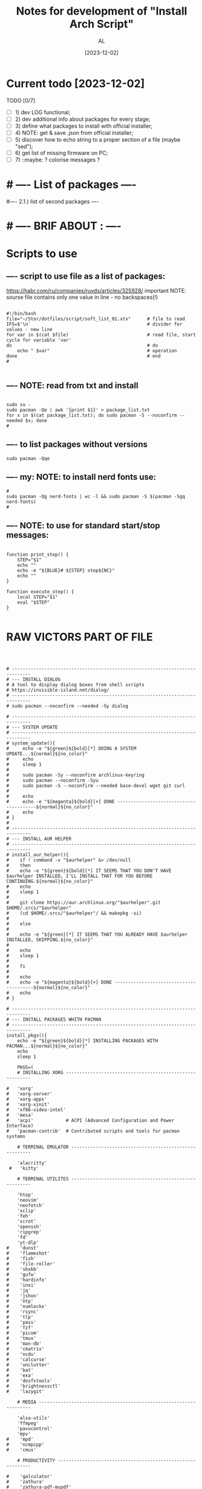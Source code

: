 #+title: Notes for development of "Install Arch Script"
#+author: AL
#+date: [2023-12-02]

* Current todo [2023-12-02]
TODO [0/7]
- [ ] 1) dev LOG functional;
- [ ] 2) dev additional info about packages for every stage;
- [ ] 3) define what packages to install with official installer;
- [ ] 4) NOTE: get & save .json from official installer;
- [ ] 5) discover how to echo string to a proper section of a file (maybe "sed");
- [ ] 6) get list of missing firmware on PC;
- [ ] 7) ::maybe: ? colorise messages ?


* # ---- List of packages ----

# ---- ABOUT PACKAGES ----
# ---- 0). additional packages during install (insert manually):
#
#
# ---- 1). list of hardware packages ----
# ## ---- INTEL drivers for PC (microcode);
#
#
# ## ---- VIDEO drivers for PC (NVIDIA 250);
#
#
# ## ---- AUDIO drivers for PC (pipeware);
#
#
# ## ---- WACOM drivers for PC (Wacom Intuos Pro)
#
#
# ---- 2). list of base packages (system-wide "evergreens")
# ## -- system
# base base-devel linux linux-firmware linux-headers
#
# ### -- ?? ntfs support ?
# |? ntfs-3g
#
# ## -- cmd line tools
# make cmake
# git wget curl
# zip unzip unrar p7zip
# tree htop neofetch
# |? bash-completion less
# |? scrot feh nnn
#
#
# -- cmd line media
# ffmpeg yt-dlp zathura
#
#
# ## --- ssh, vpn
# openssh openvpn
#
#
# ## -- Xorg
# xorg xorg-server xorg-xrandr
# xclip
#
#
# ## -- main terminal emulator
# kitty
#
# ## -- sys use
# dmenu
# |? xwallpaper
#
#
# ## -- for Emacs
# fd ripgrep
#
# ---- 3). System-wide software
# neovim                                # --- neovim
# elinks firefox                        # --- browser
# font-manager                          # --- OS tool
# gimp obs-studio mpv                   # --- media
# emacs-nativecomp                      # --- emacs
#
# ???? -- optional or postponed --
# tmux                                  # --- terminal multiplexer *2)
#
# ---- 1.2.) Setup base soft
# AIM: manage settings via dotfiles
# .. .. .. .. .. .. .. .. .. ..
# .. .. .. .. .. .. .. .. .. ..
# .. .. .. .. .. .. .. .. .. ..
#
#
#---- 2.1.) list of second packages ----
#
#
#
#
# ---- 2.2.) Setup second soft ----
# AIM: mamnsge settings via dotfiles
# .. .. .. .. .. .. .. .. .. ..
# .. .. .. .. .. .. .. .. .. ..
# .. .. .. .. .. .. .. .. .. ..
#
# ---- III) list of second packages ----
# -- for 'nnn', terminal file manager
# zathura libspectre zatura-cb          # --- for 'nnn' plugin 'nuke' to view documents
# zathura-djvu zathura-pdf-mupdf        # --- for 'nnn' plugin 'nuke' to view documents
# zathura-ps                            # --- for 'nnn' plugin 'nuke' to view documents
# atool                                 # --- for 'nnn' plugin 'nuke', a script to manage archives
# fish fisher                           # --- interactive shell *1) :have_settings:
# *1) NOTE: install for fish, run in terminal (ssh-agent utility; POSIX-compatible for bash):
# $ fisher install danhper/fish-ssh-agent
# $ fisher install jorgebucaran/fish-bax
# NOTE: changes in alacritty to start fish at launch -> !/.config/alacritty/alacritty.yml
# *2) NOTE: install tmux plugin manager
# plugin manager: https://github.com/tmux-plugins/tpm
#
# - to read: https://github.com/rothgar/awesome-tmux
#
#
* # ---- BRIF ABOUT : ----

# <2023-11-26> _ Base file to create script for my cusom OS installation
# this version is for monolith script to decompose further
#
# ---- sources
# arch-linux wiki: https://wiki.archlinux.org/title/Installation_guide
# alis script: https://github.com/picodotdev/alis
#

# 0) OS: Arch Linux
# 1) user name: al
# 2) x-tile manager: bspwm
# 3) keyboard manager: shxkd
# 4) terminal env: bash
# 5) terminal emulator: kitty
# 6) text editor: vim; nvim; emacs (doom emacs);
# 7) default browser: firefox
# 8) env manager: miniconda3
# 9) cli file manager: mc
# 10) Storage for user configs:
# - notabug.org ....
# - /mnt/hdd ....
# - ? usb (ventoy) ....

* Scripts to use

** ---- script to use file as a list of packages:
https://habr.com/ru/companies/ruvds/articles/325928/
important NOTE: sourse file contains only one value in line - no backspaces(!)

#+begin_src shell :noeval true :eval no

#!/bin/bash
file="~/Stor/dotfiles/script/soft_list_01.xtx"      # file to read
IFS=$'\n'                                           # divider for values - new line
for var in $(cat $file)                             # read file, start cycle for variable 'var'
do                                                  # do
    echo " $var"                                    # operation
done                                                # end
#

#+end_src

** ---- NOTE: read from txt and install
#+begin_src shell :noeval true :eval no

sudo su -
sudo pacman -Qe | awk '{print $1}' > package_list.txt
for x in $(cat package_list.txt); do sudo pacman -S --noconfirm --needed $x; done
#
#+end_src

** ---- to list packages without versions
#+begin_src shell :noeval true :eval no
sudo pacman -Qqe
#+end_src

** ---- my: NOTE: to install nerd fonts use:

#+begin_src shell :noeval true :eval no
#
sudo pacman -Qg nerd-fonts | wc -l && sudo pacman -S $(pacman -Sgq nerd-fonts)
#
#+end_src
** ---- NOTE: to use for standard start/stop messages:

#+begin_src shell :noeval true :eval no

function print_step() {
    STEP="$1"
    echo ""
    echo -e "${BLUE}# ${STEP} step${NC}"
    echo ""
}

function execute_step() {
    local STEP="$1"
    eval "$STEP"
}

#+end_src

* RAW VICTORS PART OF FILE

#+begin_src shell :noeval true :eval no



# -----------------------------------------------------------------------------
# --- INSTALL DIALOG
# A tool to display dialog boxes from shell scripts
# https://invisible-island.net/dialog/
# -----------------------------------------------------------------------------
# sudo pacman --noconfirm --needed -Sy dialog

# -----------------------------------------------------------------------------
# --- SYSTEM UPDATE
# -----------------------------------------------------------------------------
# system_update(){
#     echo -e "${green}${bold}[*] DOING A SYSTEM UPDATE...${normal}${no_color}"
#     echo
#     sleep 1
#
#     sudo pacman -Sy --noconfirm archlinux-keyring
#     sudo pacman --noconfirm -Syu
#     sudo pacman -S --noconfirm --needed base-devel wget git curl
#
#     echo
#     echo -e "${magenta}${bold}[+] DONE ----------------------------------------${normal}${no_color}"
#     echo
# }
#
# -----------------------------------------------------------------------------
# --- INSTALL AUR HELPER
# -----------------------------------------------------------------------------
# install_aur_helper(){
#    if ! command -v "$aurhelper" &> /dev/null
#    then
#    echo -e "${green}${bold}[*] IT SEEMS THAT YOU DON'T HAVE $aurhelper INSTALLED, I'LL INSTALL THAT FOR YOU BEFORE CONTINUING.${normal}${no_color}"
#    echo
#    sleep 1
#
#    git clone https://aur.archlinux.org/"$aurhelper".git $HOME/.srcs/"$aurhelper"
#    (cd $HOME/.srcs/"$aurhelper"/ && makepkg -si)
#
#    else
#
#    echo -e "${green}[*] IT SEEMS THAT YOU ALREADY HAVE $aurhelper INSTALLED, SKIPPING.${no_color}"
#
#    echo
#    sleep 1
#
#    fi
#
#    echo
#    echo -e "${magenta}${bold}[+] DONE ----------------------------------------${normal}${no_color}"
#    echo
# }

# -----------------------------------------------------------------------------
# --- INSTALL PACKAGES WHITH PACMAN
# -----------------------------------------------------------------------------
install_pkgs(){
    echo -e "${green}${bold}[*] INSTALLING PACKAGES WITH PACMAN...${normal}${no_color}"
    echo
    sleep 1

    PKGS=(
    # INSTALLING XORG ---------------------------------------------------------

#   'xorg'
#   'xorg-server'
#   'xorg-apps'
#   'xorg-xinit'
#   'xf86-video-intel'
#   'mesa'
#   'acpi'            # ACPI (Advanced Configuration and Power Interface)
#   'pacman-contrib'  # Contributed scripts and tools for pacman systems

    # TERMINAL EMULATOR -------------------------------------------------------

    'alacritty'
 #   'kitty'

    # TERMINAL UTILITES -------------------------------------------------------

    'htop'
    'neovim'
    'neofetch'
    'xclip'
    'feh'
    'scrot'
    'openssh'
    'ripgrep'
    'fd'
    'yt-dlp'
#    'dunst'
#    'flameshot'
#    'fish'
#    'file-roller'
#    'sbxkb'
#    'gufw'
#    'hardinfo'
#    'inxi'
#    'jq'
#    'jshon'
#    'ntp'
#    'numlockx'
#    'rsync'
#    'tlp'
#    'pass'
#    'fzf'
#    'picom'
#    'tmux'
#    'man-db'
#    'cmatrix'
#    'ncdu'
#    'calcurse'
#    'unclutter'
#    'bat'
#    'exa'
#    'dosfstools'
#    'brightnessctl'
#    'lazygit'

    # MEDIA -------------------------------------------------------------------

    'alsa-utils'
    'ffmpeg'
    'pavucontrol'
    'mpv'
#    'mpd'
#    'ncmpcpp'
#    'cmus'

    # PRODUCTIVITY ------------------------------------------------------------

#    'galculator'
#    'zathura'
#    'zathura-pdf-mupdf'
#    'obsidian'

    # FILEMANAGER -------------------------------------------------------------

    'nnn'
#    'nemo'
#    'ranger'
#    'mc'
#    'thunar'
#    'thunar-archive-plugin'
#    'thunar-volman'

    # WEB TOOLS ---------------------------------------------------------------

    'firefox'
    # 'links'

    # ARCHIVE -----------------------------------------------------------------

    'unrar'
    'unzip'
    'zip'
    'p7zip'

    # DISK UTILITIES ----------------------------------------------------------

#    'autofs'
#    'exfat-utils'
#    'gparted'
#    'gnome-disks'
#    'ntfs-3g'
#    'parted'
#    'gvfs'
#    'gvfs-mtp'
#    'gvfs-afc'
#    'gvfs-gphoto2'
#    'gvfs-nfs'
#    'gvfs-smb'
#    'xdg-utils'
#    'xdg-user-dirs-gtk'

    # GENERAL UTILITIES -------------------------------------------------------

 #   'veracrypt' # Disc encryption utility
 #   'keepassxc' # Pass manager
 #   'catfish'   # Filesystem search

    # GENERAL UTILITIES -------------------------------------------------------

#    'arc-gtk-theme'
    # 'lxappearance'

    # SYSTEM UTILITIES -------------------------------------------------------

#    'psutils'

    # FONTS -------------------------------------------------------

    'adobe-source-code-pro-fonts'
    'nerd-fonts'
    'noto-fonts'
    'noto-fonts-emoji'
    'noto-fonts-cjk'
    'ttf-jetbrains-mono'
    'ttf-joypixels'
    'ttf-font-awesome'
    'ttf-hack'
    'terminus-font'
    )

    for PKG in "${PKGS[@]}"; do
        sudo pacman -S "$PKG" --noconfirm --needed
    done

    echo
    echo -e "${magenta}${bold}[+] DONE ----------------------------------------${normal}${no_color}"
    echo
}

# -----------------------------------------------------------------------------
# --- INSTALL PACKAGES WITH $aurhelper
# -----------------------------------------------------------------------------
# install_aur_pkgs(){
#    echo -e "${green}${bold}[*] INSTALLING PACKAGES WITH $aurhelper...${normal}${no_color}"
#    echo
#    sleep 1
#
#    PKGS=(
#        'cava'
#        'ueberzug'
#        'volctl'
#        'caffeine-ng'
#        'picom-git'
#        'brother-hl1210w'
#    )
#
#    for PKG in "${PKGS[@]}"; do
#        "$aurhelper" -S "$PKG" --noconfirm --needed
#    done
#
#    echo
#    echo -e "${magenta}${bold}[+] DONE ----------------------------------------${normal}${no_color}"
#    echo
# }

# -----------------------------------------------------------------------------
# --- INSTALL DEVELOPMENT
# -----------------------------------------------------------------------------
install_development(){
  echo -e "${green}${bold}[*] INSTALLING DEVELOPMENT...${normal}${no_color}"
  echo
  sleep 1

  PKGS=(
    'dbeaver'
#    'nodejs'
#    'npm',
#    'yarn'
#    'pyenv'
#    'filezilla'
#    'code'
#    'tmux'
#    'neovim'
    # NOTE: add docker, postgresql
  )

  for PKG in "${PKGS[@]}"; do
    sudo pacman -S "$PKG" --noconfirm --needed
  done

  echo
  echo -e "${magenta}${bold}[+] DONE ------------------------------------------${normal}${no_color}"
  echo
}

# -----------------------------------------------------------------------------
# --- INSTALL GRAPHICS AND DESIGN
# -----------------------------------------------------------------------------
install_graphics(){
  echo -e "${green}${bold}[*] INSTALLING GRAPHICS AND DESIGN...${normal}${no_color}"
  echo
  sleep 1

  PKGS=(
#    'gcolor2'
#    'gcolor3'
    'gimp'
#    'inkscape'
#    'krita'
#    'imagemagick'
#    'nomacs'
#    'pngcrush'
#    'ristretto'
#    'sxiv'
  )

  for PKG in "${PKGS[@]}"; do
    sudo pacman -S "$PKG" --noconfirm --needed
  done

  echo
  echo -e "${magenta}${bold}[+] DONE ------------------------------------------${normal}${no_color}"
  echo
}

# -----------------------------------------------------------------------------
# --- INSTALL NETWORK
# -----------------------------------------------------------------------------
install_network(){
  echo -e "${green}${bold}[*] INSTALLING NETWORK...${normal}${no_color}"
  echo
  sleep 1

  PKGS=(
    'openvpn'
#    'wpa_supplicant'
#    'dialog'
#    'networkmanager'
#    'networkmanager-openvpn'
#    'networkmanager-vpnc'
#    'network-manager-applet'
#    'dhclient'
#    'libsecret'
#    'dnsutils'
#    'dhcpcd'
  )

  for PKG in "${PKGS[@]}"; do
    sudo pacman -S "$PKG" --noconfirm --needed
  done

  # sudo systemctl enable NetworkManager.service
  # sudo systemctl start NetworkManager.service

  echo
  echo -e "${magenta}${bold}[+] DONE ------------------------------------------${normal}${no_color}"
  echo
}

# -----------------------------------------------------------------------------
# --- INSTALL PRINTERS & SACANNERS
# -----------------------------------------------------------------------------
# install_printers_scanners(){
#  echo -e "${green}${bold}[*] INSTALLING PRINTERS & SACANNERS...${normal}${no_color}"
#  echo
#  sleep 1

#  PKGS=(
#    'cups'
#    'cups-pdf'
#    'ghostscript'
#    'gsfonts'
#    'system-config-printer'
#    'skanlite'
#    'simple-scan'
#    'sane'
#    'sane-airscan'
#  )

#  for PKG in "${PKGS[@]}"; do
#    sudo pacman -S "$PKG" --noconfirm --needed
#  done

  # sudo systemctl enable org.cups.cupsd.service
  # sudo systemctl start org.cups.cupsd.service
  # sudo systemctl enable --now cups

#  echo
#  echo -e "${magenta}${bold}[+] DONE ------------------------------------------${normal}${no_color}"
#  echo
# }

# -----------------------------------------------------------------------------
# --- INSTALL BLUETOOTH
# -----------------------------------------------------------------------------
# install_bluetooth(){
#  echo -e "${green}${bold}[*] INSTALLING BLUETOOTH...${normal}${no_color}"
#  echo
#  sleep 1

#  PKGS=(
#    'bluez'
#    'bluez-utils'
#    'bluez-firmware'
#    'blueberry'
#    'pulseaudio-bluetooth'
#    'blueman'
#  )

 # for PKG in "${PKGS[@]}"; do
 #   sudo pacman -S "$PKG" --noconfirm --needed
 # done

  # sudo systemctl enable bluetooth
  # sudo systemctl start bluetooth

#  echo
#  echo -e "${magenta}${bold}[+] DONE ------------------------------------------${normal}${no_color}"
#  echo
# }

# -----------------------------------------------------------------------------
# --- INSTALL VIRTUAL MACHINE NOTE: to check
# -----------------------------------------------------------------------------
install_vm(){
  echo -e "${green}${bold}[*] INSTALLING QEMU A GENERIC AND OPEN SOURCE MACHINE EMULATOR AND VIRTUALIZER...${normal}${no_color}"
  echo
  sleep 1

  PKGS=(
    'virt-manager'
    'qemu'
    'bridge-utils'
    'ebtables'
  )

  for PKG in "${PKGS[@]}"; do
    sudo pacman -S "$PKG" --noconfirm --needed
  done

  # sudo systemctl enable libvirtd
  # sudo systemctl enable ebtables
  # sudo systemctl enable dnsmasq
  # sudo gpasswd -a user libvirt
  # sudo gpasswd -a user kvm

  echo
  echo -e "${magenta}${bold}[+] DONE ------------------------------------------${normal}${no_color}"
  echo
}

# -----------------------------------------------------------------------------
# --- CREATE DEFAULT DIRECTORIES
# -----------------------------------------------------------------------------
create_default_directories(){
    echo -e "${green}${bold}[*] COPYING CONFIGS TO $config_directory...${normal}${no_color}"
    echo
    sleep 1

    mkdir -p "$HOME"/.config && echo -e "${magenta}- [+] DONE -> .config/"
    sudo mkdir -p  /usr/local/bin && echo -e "${magenta}- [+] DONE -> /usr/local/bin"
    sudo mkdir -p  /usr/share/themes && echo -e "${magenta}- [+] DONE -> /usr/share/themes"
    mkdir -p "$HOME"/Pictures/wallpapers && echo -e "${magenta}- [+] DONE -> /Pictures/wallpapers"

    echo
    echo -e "${magenta}${bold}[+] DONE ----------------------------------------${normal}${no_color}"
    echo
}

# -----------------------------------------------------------------------------
# --- CREATE BACKUP
# -----------------------------------------------------------------------------
create_backup(){
    echo -e "${green}${bold}[*] INSTALLING CREATING BACKUP OF EXISTING CONFIGS...${normal}${no_color}"
    echo
    sleep 1

    [ -d "$config_directory"/alacritty ] && mv "$config_directory"/alacritty "$config_directory"/alacritty_$date && echo "alacritty configs detected, backing up."
    [ -d "$config_directory"/kitty ] && mv "$config_directory"/kitty "$config_directory"/kitty_$date && echo "alacritty configs detected, backing up."
    [ -d "$config_directory"/dunst ] && mv "$config_directory"/dunst "$config_directory"/dunst_$date && echo "dunst configs detected, backing up."
    [ -d "$config_directory"/mpd ] && mv "$config_directory"/mpd "$config_directory"/mpd_$date && echo "mpd configs detected, backing up."
    [ -d "$config_directory"/ncmpcpp ] && mv "$config_directory"/ncmpcpp "$config_directory"/ncmpcpp_$date && echo "ncmpcpp configs detected, backing up."
    [ -d "$config_directory"/ranger ] && mv "$config_directory"/ranger "$config_directory"/ranger_$date && echo "ranger configs detected, backing up."
    [ -d "$config_directory"/zathura ] && mv "$config_directory"/zathura "$config_directory"/zathura_$date && echo "zathura configs detected, backing up."
    [ -d "$config_directory"/picom ] && mv "$config_directory"/picom "$config_directory"/picom_$date && echo "picom configs detected, backing up."

    [ -f "$config_directory"/Code\ -\ OSS/User/settings.json ] && mv "$config_directory"/Code\ -\ OSS/User/settings.json "$config_directory"/Code\ -\ OSS/User/settings.json_$date && echo "Vsc configs detected, backing up."

    # [ -d "$config_directory"/neofetch ] && mv "$config_directory"/neofetch "$config_directory"/neofetch_$date && echo "neofetch configs detected, backing up."
    # [ -d "$config_directory"/nvim ] && mv "$config_directory"/nvim "$config_directory"/nvim_$date && echo "nvim configs detected, backing up."
    # [ -d "$config_directory"/polybar ] && mv "$config_directory"/polybar "$config_directory"/polybar_$date && echo "polybar configs detected, backing up."

    # [ -d "$scripts_directory" ] && sudo mv "$scripts_directory" "$scripts_directory"_$date && echo "scripts ($scripts_directory) detected, backing up."

    # [ -f /etc/fonts/local.conf ] && sudo mv /etc/fonts/local.conf /etc/fonts/local.conf_$date && echo "Fonts configs detected, backing up."

    echo
    echo -e "${magenta}${bold}[+] DONE ----------------------------------------${normal}${no_color}"
    echo
}

# -----------------------------------------------------------------------------
# ---  COPY CONFIGS
# -----------------------------------------------------------------------------
copy_configs(){
    echo -e "${green}${bold}[*] COPYING CONFIG TO... $config_directory ${normal}${no_color}"
    echo
    sleep 1

    cp -r $HOME/.dotfiles/config/* "$config_directory"

    # Symlinks Config
    ln -s $HOME/.dotfiles/other_config/alias ~/.alias
    ln -s $HOME/.dotfiles/other_config/tmux.conf ~/.tmux.conf
    ln -s $HOME/.dotfiles/other_config/xinitrc ~/.xinitrc
    ln -s $HOME/.dotfiles/other_config/Xresources ~/.Xresources

    cp -r $HOME/.dotfiles/other_config/gtkrc-2.0 ~/.gtkrc-2.0
    cp -r $HOME/.dotfiles/config/gtk-2.0 ~/.config
    cp -r $HOME/.dotfiles/config/gtk-3.0 ~/.config

    rm $HOME/.config/alacritty/alacritty.yml
    ln -s $HOME/.dotfiles/config/alacritty/alacritty.yml $HOME/.config/alacritty/alacritty.yml
    rm $HOME/.config/cava/config
    ln -s $HOME/.dotfiles/config/cava/config $HOME/.config/cava/config
    rm $HOME/.config/dunst/dunstrc
    ln -s $HOME/.dotfiles/config/dunst/dunstrc $HOME/.config/dunst/dunstrc
    rm $HOME/.config/kitty/kitty.conf
    ln -s $HOME/.dotfiles/config/kitty/kitty.conf $HOME/.config/kitty/kitty.conf
    rm $HOME/.config/mpd/mpd.conf
    ln -s $HOME/.dotfiles/config/mpd/mpd.conf $HOME/.config/mpd/mpd.conf
    rm $HOME/.config/mpv/mpv.conf
    ln -s $HOME/.dotfiles/config/mpv/mpv.conf $HOME/.config/mpv/mpv.conf
    rm $HOME/.config/ncmpcpp/config
    ln -s $HOME/.dotfiles/config/ncmpcpp/config $HOME/.config/ncmpcpp/config
    rm $HOME/.config/ranger/rc.conf
    ln -s $HOME/.dotfiles/config/ranger/rc.conf $HOME/.config/ranger/rc.conf
    rm $HOME/.config/zathura/zathurarc
    ln -s $HOME/.dotfiles/config/zathura/zathurarc $HOME/.config/zathura/zathurarc
    rm $HOME/.config/picom/picom.conf
    ln -s $HOME/.dotfiles/config/picom/picom.conf $HOME/.config/picom/picom.conf

    echo
    echo -e "${magenta}${bold}[+] DONE ----------------------------------------${normal}${no_color}"
    echo
}

# -----------------------------------------------------------------------------
# --- COPY SCRIPTS
# -----------------------------------------------------------------------------
copy_scripts(){
    echo -e "${green}[*] COPYING SCRIPTS TO... $scripts_directory.${no_color}"
    echo
    sleep 1

    # sudo cp -r ./scripts/* "$scripts_directory"
    echo "COPY MY SCRIPTS ..."

    echo
    echo -e "${magenta}${bold}[+] DONE ----------------------------------------${normal}${no_color}"
    echo
}

# -----------------------------------------------------------------------------
# --- FINISHING
# -----------------------------------------------------------------------------
finishing(){
    echo -e "${green}[*] FINISHING... $scripts_directory.${no_color}"
    echo
    sleep 1

    fc-cache -fv

    echo "[ -f ~/.alias ] && source ~/.alias" >> $HOME/.bashrc
    echo "[ -f ~/.alias ] && source ~/.alias" >> $HOME/.config/fish/config.fish

#    sudo systemctl enable NetworkManager.service
#    sudo systemctl start NetworkManager.service
#    sudo systemctl enable org.cups.cupsd.service
#    sudo systemctl start org.cups.cupsd.service
#    sudo systemctl enable --now cups
#    sudo systemctl enable bluetooth
#    sudo systemctl start bluetooth
#    sudo systemctl enable libvirtd
#    sudo systemctl enable ebtables
#    sudo systemctl enable dnsmasq
#    sudo gpasswd -a user libvirt
#    sudo gpasswd -a user kvm

    cp -r $HOME/.dotfiles/wallpaper/* $HOME/Pictures/wallpapers
    cp -r $HOME/.dotfiles/ThemeIcons/kora-1-5-6 $HOME/.icons

    git clone https://github.com/alexanderjeurissen/ranger_devicons ~/.config/ranger/plugins/ranger_devicons

    echo
    echo -e "${magenta}${bold}[+] DONE ----------------------------------------${normal}${no_color}"
    echo
}

# TODO: INSTALL WM TODIALOG DWM DWM_FLEXIPATCH QTILE BSPWM

# -----------------------------------------------------------------------------
# --- INSTALL DWM
# -----------------------------------------------------------------------------
install_dwm(){
    echo -e "${green}[*] INSTALL DWM...${no_color}"
    echo
    sleep 1

    [ -d "$config_directory"/suckless ] && rm -rf "$config_directory"/suckless

    cp -r $HOME/.dotfiles/WM/suckless/ "$config_directory"/suckless

    cd $HOME/.config/suckless/dwm-6.4
    sudo make uninstall
    sudo make clean install
    echo -e "${magenta}[+] DWM INSTALLED ---${normal}${no_color}"

    cd $HOME/.config/suckless/dmenu-5.2
    sudo make uninstall
    sudo make clean install
    echo -e "${magenta}[+] DMENU INSTALLED ---${normal}${no_color}"

    cd $HOME/.config/suckless/st-0.9
    sudo make uninstall
    sudo make clean install
    echo -e "${magenta}[+] ST INSTALLED ---${normal}${no_color}"

    cd $HOME/.config/suckless/slstatus
    sudo make uninstall
    sudo make clean install
    echo -e "${magenta}[+] SLSTATUS INSTALLED ---${normal}${no_color}"

    cd $HOME/.config/suckless/slock-1.5
    sudo make uninstall
    sudo make clean install
    echo -e "${magenta}[+] SLOCK INSTALLED ---${normal}${no_color}"

    cd

    echo
    echo -e "${magenta}${bold}[+] DONE ----------------------------------------${normal}${no_color}"
    echo
}

# -----------------------------------------------------------------------------
# --- INSTALL QTILE
# -----------------------------------------------------------------------------
install_qtile(){
  echo -e "${green}${bold}[*] INSTALLING QTILE WM ...${normal}${no_color}"
  echo
  sleep 1

  PKGS=(
      'qtile'
  )

  for PKG in "${PKGS[@]}"; do
    sudo pacman -S "$PKG" --noconfirm --needed
  done

  echo
  echo -e "${magenta}${bold}[+] DONE ------------------------------------------${normal}${no_color}"
  echo
}

cmd=(dialog --clear --title "Aur helper" --menu "Firstly, select the aur helper you want to install (or have already installed)." 10 50 16)
options=(1 "yay" 2 "paru")
choices=$("${cmd[@]}" "${options[@]}" 2>&1 >/dev/tty)

case $choices in
    1) aurhelper="yay";;
    2) aurhelper="paru";;
esac

cmd=(dialog --clear --separate-output --checklist "Select (with space) what script should do.\\nChecked options are required for proper installation, do not uncheck them if you do not know what you are doing." 26 86 16)
options=(
    1 "System update" on
    2 "Install aur helper" on
    3 "Install basic packages" on
    4 "Install basic packages (aur)" on
    5 "Install development" off
    6 "Install graphics and design" off
    7 "Install network" on
    8 "Install printers & sacanners" off
    9 "Install bluetooth" off
    10 "Install virtual machine" off
    11 "Create default directories" on
    12 "Create backup of existing configs (to prevent overwritting)" off
    13 "Copy configs" off
    14 "Copy scripts" off
    15 "Alias, Enable Services" on
)
choices=$("${cmd[@]}" "${options[@]}" 2>&1 >/dev/tty)

clear

for choice in $choices
do
    case $choice in
        1) system_update;;
        2) install_aur_helper;;
        3) install_pkgs;;
        4) install_aur_pkgs;;
        5) install_development;;
        6) install_graphics;;
        7) install_network;;
        8) install_printers_scanners;;
        9) install_bluetooth;;
        10) install_vm;;
        11) create_default_directories;;
        12) create_backup;;
        13) copy_configs;;
        14) copy_scripts;;
        15) finishing;;
    esac
done

cmd=(dialog --clear --separate-output --checklist "Select (with space) what script should do.\\nChecked options are required for proper installation, do not uncheck them if you do not know what you are doing." 26 86 16)
options=(
    1 "Install DWM 6.4 (Window Manager)" on
    2 "Install Qtile (Window Manager)" off
)
choices=$("${cmd[@]}" "${options[@]}" 2>&1 >/dev/tty)

clear

for choice in $choices
do
    case $choice in
        1) install_dwm;;
        2) install_qtile;;
    esac
done



#+end_src
